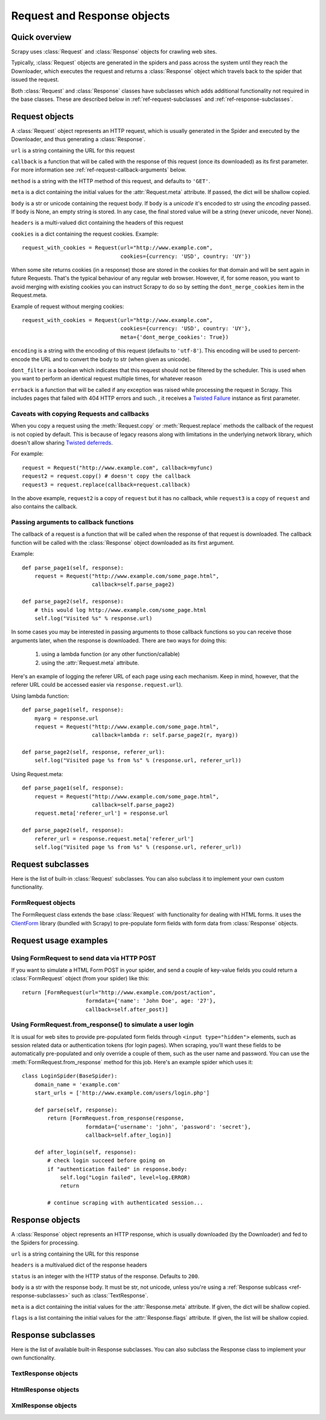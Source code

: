 .. _ref-request-response:

============================
Request and Response objects
============================

.. module:: scrapy.http
   :synopsis: Request and Response classes

Quick overview
==============

Scrapy uses :class:`Request` and :class:`Response` objects for crawling web
sites. 

Typically, :class:`Request` objects are generated in the spiders and pass
across the system until they reach the Downloader, which executes the request
and returns a :class:`Response` object which travels back to the spider that
issued the request.

Both :class:`Request` and :class:`Response` classes have subclasses which adds
additional functionality not required in the base classes. These are described
below in :ref:`ref-request-subclasses` and :ref:`ref-response-subclasses`.

Request objects
===============

.. class:: Request(url[, callback, method, body, headers, cookies, meta, encoding, dont_filter, errback])

    A :class:`Request` object represents an HTTP request, which is usually
    generated in the Spider and executed by the Downloader, and thus generating
    a :class:`Response`.
    
    ``url`` is a string containing the URL for this request

    ``callback`` is a function that will be called with the response of this
    request (once its downloaded) as its first parameter. For more information
    see :ref:`ref-request-callback-arguments` below.

    ``method`` is a string with the HTTP method of this request, and defaults
    to ``'GET'``.

    ``meta`` is a dict containing the initial values for the
    :attr:`Request.meta` attribute. If passed, the dict will be shallow copied.

    ``body`` is a str or unicode containing the request body.
    If ``body`` is a `unicode` it's encoded to str using the `encoding` passed.
    If ``body`` is None, an empty string is stored.
    In any case, the final stored value will be a string (never unicode, never None).

    ``headers`` is a multi-valued dict containing the headers of this request

    ``cookies`` is a dict containing the request cookies. Example::

        request_with_cookies = Request(url="http://www.example.com",
                                       cookies={currency: 'USD', country: 'UY'})

    When some site returns cookies (in a response) those are stored in the
    cookies for that domain and will be sent again in future Requests. That's
    the typical behaviour of any regular web browser. However, if, for some
    reason, you want to avoid merging with existing cookies you can instruct
    Scrapy to do so by setting the ``dont_merge_cookies`` item in the
    Request.meta. 
  
    Example of request without merging cookies::

        request_with_cookies = Request(url="http://www.example.com",
                                       cookies={currency: 'USD', country: 'UY'},
                                       meta={'dont_merge_cookies': True})

    ``encoding`` is a string with the encoding of this request (defaults to
    ``'utf-8'``). This encoding will be used to percent-encode the URL and to
    convert the body to str (when given as unicode).

    ``dont_filter`` is a boolean which indicates that this request should not
    be filtered by the scheduler. This is used when you want to perform an
    identical request multiple times, for whatever reason

    ``errback`` is a function that will be called if any exception was raised
    while processing the request in Scrapy. This includes pages that failed
    with 404 HTTP errors and such. , it receives a `Twisted Failure`_
    instance as first parameter.

    .. _Twisted Failure: http://twistedmatrix.com/documents/8.2.0/api/twisted.python.failure.Failure.html

    .. attribute:: Request.url

        A string containing the URL of this request. Keep in mind that this
        attribute contains the escaped URL, so it can differ from the URL passed in
        the constructor.

    .. attribute:: Request.method

        A string representing the HTTP method in the request. This is guaranteed to
        be uppercase. Example: ``"GET"``, ``"POST"``, ``"PUT"``, etc

    .. attribute:: Request.headers

        A dictionary-like object which contains the request headers.

    .. attribute:: Request.body

        A str that contains the request body

    .. attribute:: Request.meta

        A dict that contains arbitrary metadata for this request. This dict is
        empty for new Requests, and is usually  populated by different Scrapy
        components (extensions, middlewares, etc). So the data contained in this
        dict depends on the extensions you have enabled.

        This dict is `shallow copied`_ when the request is cloned using the
        ``copy()`` or ``replace()`` methods.

    .. _shallow copied: http://docs.python.org/library/copy.html

    .. attribute:: Request.cache

        A dict that contains arbitrary cached data for this request. This dict is
        empty for new Requests, and is usually populated by different Scrapy
        components (extensions, middlewares, etc) to avoid duplicate processing. So
        the data contained in this dict depends on the extensions you have enabled.

        Unlike the ``meta`` attribute, this dict is not copied at all when the
        request is cloned using the ``copy()`` or ``replace()`` methods.

    .. method:: Request.copy()

       Return a new Request which is a copy of this Request. The attribute
       :attr:`Request.meta` is copied, while :attr:`Request.cache` is not. See also
       :ref:`ref-request-callback-arguments`.

    .. method:: Request.replace([url, callback, method, headers, body, cookies, meta, encoding, dont_filter])

       Return a Request object with the same members, except for those members
       given new values by whichever keyword arguments are specified. The attribute
       :attr:`Request.meta` is copied by default (unless a new value is given
       in the ``meta`` argument). The :attr:`Request.cache` attribute is always
       cleared. See also :ref:`ref-request-callback-arguments`.

    .. method:: Request.httprepr()

       Return a string with the raw HTTP representation of this response.

.. _ref-request-callback-copy:

Caveats with copying Requests and callbacks
-------------------------------------------

When you copy a request using the :meth:`Request.copy` or
:meth:`Request.replace` methods the callback of the request is not copied by
default. This is because of legacy reasons along with limitations in the
underlying network library, which doesn't allow sharing `Twisted deferreds`_.

.. _Twisted deferreds: http://twistedmatrix.com/projects/core/documentation/howto/defer.html

For example::

    request = Request("http://www.example.com", callback=myfunc)
    request2 = request.copy() # doesn't copy the callback
    request3 = request.replace(callback=request.callback)

In the above example, ``request2`` is a copy of ``request`` but it has no
callback, while ``request3`` is a copy of ``request`` and also contains the
callback.

.. _ref-request-callback-arguments:

Passing arguments to callback functions
---------------------------------------

The callback of a request is a function that will be called when the response
of that request is downloaded. The callback function will be called with the
:class:`Response` object downloaded as its first argument. 

Example::

    def parse_page1(self, response):
        request = Request("http://www.example.com/some_page.html", 
                          callback=self.parse_page2)

    def parse_page2(self, response):
        # this would log http://www.example.com/some_page.html
        self.log("Visited %s" % response.url) 

In some cases you may be interested in passing arguments to those callback
functions so you can receive those arguments later, when the response is
downloaded. There are two ways for doing this:

    1. using a lambda function (or any other function/callable)
    
    2. using the :attr:`Request.meta` attribute.
    
Here's an example of logging the referer URL of each page using each mechanism.
Keep in mind, however, that the referer URL could be accessed easier via
``response.request.url``).

Using lambda function::

    def parse_page1(self, response):
        myarg = response.url
        request = Request("http://www.example.com/some_page.html", 
                          callback=lambda r: self.parse_page2(r, myarg))

    def parse_page2(self, response, referer_url):
        self.log("Visited page %s from %s" % (response.url, referer_url))

Using Request.meta::

    def parse_page1(self, response):
        request = Request("http://www.example.com/some_page.html", 
                          callback=self.parse_page2)
        request.meta['referer_url'] = response.url

    def parse_page2(self, response):
        referer_url = response.request.meta['referer_url']
        self.log("Visited page %s from %s" % (response.url, referer_url))

.. _ref-request-subclasses: 

Request subclasses
==================

Here is the list of built-in :class:`Request` subclasses. You can also subclass
it to implement your own custom functionality.

FormRequest objects
-------------------

The FormRequest class extends the base :class:`Request` with functionality for
dealing with HTML forms. It uses the `ClientForm`_ library (bundled with
Scrapy) to pre-populate form fields with form data from :class:`Response`
objects.

.. _ClientForm: http://wwwsearch.sourceforge.net/ClientForm/

.. class:: FormRequest(url, [formdata, ...])

    The :class:`FormRequest` class adds a new argument to the constructor. The
    remaining arguments are the same as for the :class:`Request` class and are
    not documented here.

    ``formdata`` is a dictionary (or iterable of (key, value) tuples) containing
    HTML Form data which will be url-encoded and assigned to the body of the
    request.

    The :class:`FormRequest` objects support the following class method in
    addition to the standard :class:`Request` methods:

    .. classmethod:: FormRequest.from_response(response, [formnumber, formdata, ...])

        Returns a new :class:`FormRequest` object with its form field values
        pre-populated with those found in the HTML ``<form>`` element contained
        in the given response. 

        ``response`` is a :class:`Response` object containing a HTML form which
        will be used to pre-populate the form fields
      
        ``formnumber`` is an integer which specifies the form to use, when the
        response contains multiple forms. Defaults to ``0``.

        ``formdata`` is a dict which contains fields to override in the form data.
        For an example, see :ref:`ref-request-userlogin`.


Request usage examples
======================

Using FormRequest to send data via HTTP POST
--------------------------------------------

If you want to simulate a HTML Form POST in your spider, and send a couple of
key-value fields you could return a :class:`FormRequest` object (from your
spider) like this::

   return [FormRequest(url="http://www.example.com/post/action", 
                       formdata={'name': 'John Doe', age: '27'},
                       callback=self.after_post)]

.. _ref-request-userlogin: 

Using FormRequest.from_response() to simulate a user login
----------------------------------------------------------

It is usual for web sites to provide pre-populated form fields through ``<input
type="hidden">`` elements, such as session related data or authentication
tokens (for login pages). When scraping, you'll want these fields to be
automatically pre-populated and only override a couple of them, such as the
user name and password. You can use the :meth:`FormRequest.from_response`
method for this job. Here's an example spider which uses it::

    class LoginSpider(BaseSpider):
        domain_name = 'example.com'
        start_urls = ['http://www.example.com/users/login.php']

        def parse(self, response):
            return [FormRequest.from_response(response,
                        formdata={'username': 'john', 'password': 'secret'},
                        callback=self.after_login)]

        def after_login(self, response): 
            # check login succeed before going on
            if "authentication failed" in response.body:
                self.log("Login failed", level=log.ERROR)
                return
            
            # continue scraping with authenticated session...


Response objects
================

.. class:: Response(url, [status, headers, body, meta, flags])

    A :class:`Response` object represents an HTTP response, which is usually
    downloaded (by the Downloader) and fed to the Spiders for processing.
    
    ``url`` is a string containing the URL for this response

    ``headers`` is a multivalued dict of the response headers

    ``status`` is an integer with the HTTP status of the response. Defaults to
    ``200``.

    ``body`` is a str with the response body. It must be str, not unicode,
    unless you're using a :ref:`Response sublcass <ref-response-subclasses>`
    such as :class:`TextResponse`.

    ``meta`` is a dict containing the initial values for the
    :attr:`Response.meta` attribute. If given, the dict will be shallow copied.

    ``flags`` is a list containing the initial values for the
    :attr:`Response.flags` attribute. If given, the list will be shallow
    copied.

    .. attribute:: Response.url

        A string containing the URL of the response. 

    .. attribute:: Response.status

        An integer representing the HTTP status of the response. Example: ``200``,
        ``404``.

    .. attribute:: Response.headers

        A dictionary-like object which contains the response headers.

    .. attribute:: Response.body

        A str containing the body of this Response. Keep in mind that Reponse.body
        is always a str. If you want the unicode version use
        :meth:`TextResponse.body_as_unicode` (only available in
        :class:`TextResponse` and subclasses).

    .. attribute:: Response.request

        The :class:`Request` object that generated this response. This attribute is
        assigned in the Scrapy engine, after the response and request has passed
        through all :ref:`Downloader Middlewares <topics-downloader-middleware>`.
        In particular, this means that:

        - HTTP redirections will cause the original request (to the URL before
          redirection) to be assigned to the redirected response (with the final
          URL after redirection).

        - Response.request.url doesn't always equals Response.url

        - This attribute is only available in the spider code, and in the 
          :ref:`Spider Middlewares <topics-spider-middleware>`, but not in
          Downloader Middlewares (although you have the Request available there by
          other means) and handlers of the :signal:`response_downloaded` signal.

    .. attribute:: Response.meta

        A dict that contains arbitrary metadata for this response, similar to the
        :attr:`Request.meta` attribute. See the :attr:`Request.meta` attribute for
        more info.

    .. attribute:: Response.flags

        A list that contains flags for this response. Flags are labels used for
        tagging Responses. For example: `'cached'`, `'redirected`', etc. And
        they're shown on the string representation of the Response (`__str__`
        method) which is used by the engine for logging.

    .. attribute:: Response.cache

        A dict that contains arbitrary cached data for this response, similar to
        the :attr:`Request.cache` attribute. See the :attr:`Request.cache`
        attribute for more info.

    .. method:: Response.copy()

       Return a new Response which is a copy of this Response. The attribute
       :attr:`Response.meta` is copied, while :attr:`Response.cache` is not.

    .. method:: Response.replace([url, status, headers, body, meta, flags, cls])

       Return a Response object with the same members, except for those members
       given new values by whichever keyword arguments are specified. The
       attribute :attr:`Response.meta` is copied by default (unless a new value
       is given in the ``meta`` argument). The  :attr:`Response.cache`
       attribute is always cleared.

    .. method:: Response.httprepr()

       Return a string with the raw HTTP representation of this response.

.. _ref-response-subclasses:

Response subclasses
===================

Here is the list of available built-in Response subclasses. You can also
subclass the Response class to implement your own functionality.

TextResponse objects
--------------------

.. class:: TextResponse(url, [encoding[, ...]])

    :class:`TextResponse` objects adds encoding capabilities to the base
    :class:`Response` class, which is meant to be used only for binary data,
    such as images, sounds or any media file.

    :class:`TextResponse` objects support a new constructor arguments, in
    addition to the base :class:`Response` objects. The remaining functionality
    is the same as for the :class:`Response` class and is not documented here.

    ``encoding`` is a string which contains the encoding to use for this
    response. If you create a :class:`TextResponse` object with a unicode body
    it will be encoded using this encoding (remember the body attribute is
    always a string). If ``encoding`` is ``None`` (default value), the encoding
    will be looked up in the response headers anb body instead.

    :class:`TextResponse` objects support the following attributes in addition
    to the standard :class:`Response` ones:

    .. attribute:: TextResponse.encoding

       A string with the encoding of this response. The encoding is resolved in the
       following order: 

       1. the encoding passed in the constructor `encoding` argument

       2. the encoding declared in the Content-Type HTTP header

       3. the encoding declared in the response body. The TextResponse class
          doesn't provide any special functionality for this. However, the
          :class:`HtmlResponse` and :class:`XmlResponse` classes do.

       4. the encoding inferred by looking at the response body. This is the more
          fragile method but also the last one tried.

    :class:`TextResponse` objects support the following methods in addition to
    the standard :class:`Response` ones:

    .. method:: TextResponse.headers_encoding()

        Returns a string with the encoding declared in the headers (ie. the
        Content-Type HTTP header).

    .. method:: TextResponse.body_encoding()
 
        Returns a string with the encoding of the body, either declared or inferred
        from its contents. The body encoding declaration is implemented in
        :class:`TextResponse` subclasses such as: :class:`HtmlResponse` or
        :class:`XmlResponse`.
 
    .. method:: TextResponse.body_as_unicode()
 
        Returns the body of the response as unicode. This is equivalent to::
 
            response.body.encode(response.encoding)
 
        But keep in mind that this is not equivalent to::
        
            unicode(response.body)
        
        Since in the latter case you would be using you system default encoding
        (typically `ascii`) to convert the body to uniode instead of the response
        encoding.
 
HtmlResponse objects
--------------------

.. class:: HtmlResponse(url[, ...])

    The :class:`HtmlResponse` class is a subclass of :class:`TextResponse`
    which adds encoding auto-discovering support by looking into the HTML `meta
    http-equiv`_ attribute.  See :attr:`TextResponse.encoding`.

.. _meta http-equiv: http://www.w3schools.com/TAGS/att_meta_http_equiv.asp

XmlResponse objects
-------------------

.. class:: XmlResponse(url[, ...])

    The :class:`XmlResponse` class is a subclass of :class:`TextResponse` which
    adds encoding auto-discovering support by looking into the XML declaration
    line.  See :attr:`TextResponse.encoding`.


